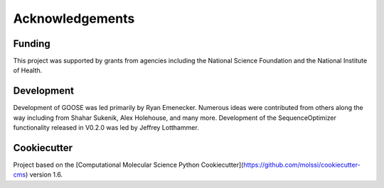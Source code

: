 Acknowledgements
================

Funding
--------
This project was supported by grants from agencies including the National Science Foundation and the National Institute of Health.

Development
------------
Development of GOOSE was led primarily by Ryan Emenecker. Numerous ideas were contributed from others along the way including from Shahar Sukenik, Alex Holehouse, and many more. Development of the SequenceOptimizer functionality released in V0.2.0 was led by Jeffrey Lotthammer. 

Cookiecutter
-------------
Project based on the 
[Computational Molecular Science Python Cookiecutter](https://github.com/molssi/cookiecutter-cms) version 1.6.